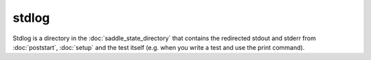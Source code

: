 stdlog
======

Stdlog is a directory in the :doc:`saddle_state_directory` that contains
the redirected stdout and stderr from :doc:`poststart`, :doc:`setup` and
the test itself (e.g. when you write a test and use the print command).
